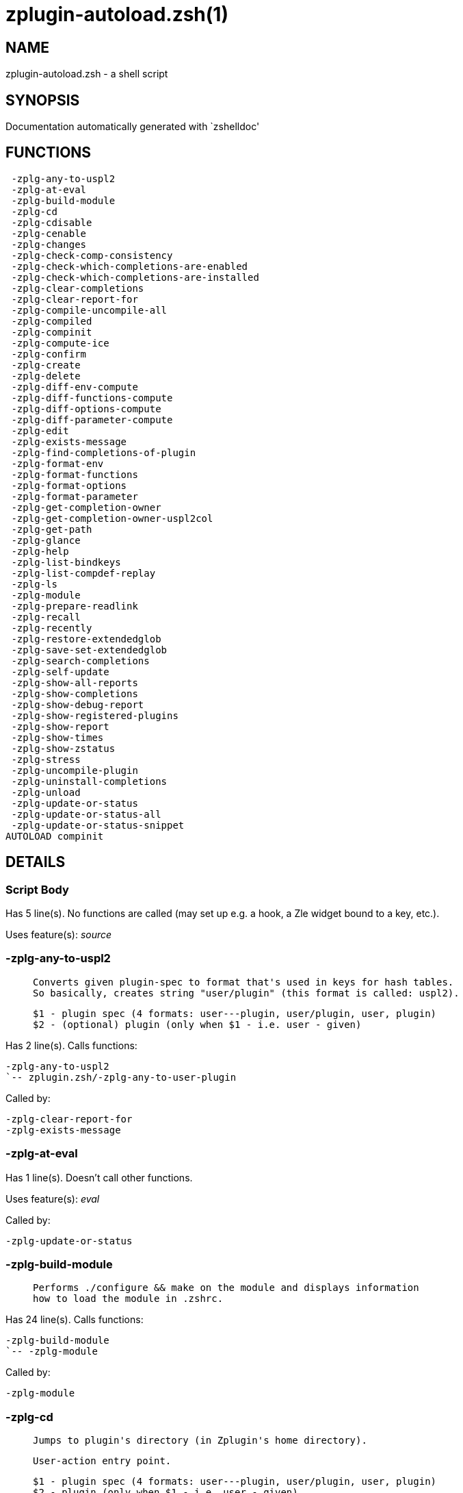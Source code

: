 zplugin-autoload.zsh(1)
=======================
:compat-mode!:

NAME
----
zplugin-autoload.zsh - a shell script

SYNOPSIS
--------
Documentation automatically generated with `zshelldoc'

FUNCTIONS
---------

 -zplg-any-to-uspl2
 -zplg-at-eval
 -zplg-build-module
 -zplg-cd
 -zplg-cdisable
 -zplg-cenable
 -zplg-changes
 -zplg-check-comp-consistency
 -zplg-check-which-completions-are-enabled
 -zplg-check-which-completions-are-installed
 -zplg-clear-completions
 -zplg-clear-report-for
 -zplg-compile-uncompile-all
 -zplg-compiled
 -zplg-compinit
 -zplg-compute-ice
 -zplg-confirm
 -zplg-create
 -zplg-delete
 -zplg-diff-env-compute
 -zplg-diff-functions-compute
 -zplg-diff-options-compute
 -zplg-diff-parameter-compute
 -zplg-edit
 -zplg-exists-message
 -zplg-find-completions-of-plugin
 -zplg-format-env
 -zplg-format-functions
 -zplg-format-options
 -zplg-format-parameter
 -zplg-get-completion-owner
 -zplg-get-completion-owner-uspl2col
 -zplg-get-path
 -zplg-glance
 -zplg-help
 -zplg-list-bindkeys
 -zplg-list-compdef-replay
 -zplg-ls
 -zplg-module
 -zplg-prepare-readlink
 -zplg-recall
 -zplg-recently
 -zplg-restore-extendedglob
 -zplg-save-set-extendedglob
 -zplg-search-completions
 -zplg-self-update
 -zplg-show-all-reports
 -zplg-show-completions
 -zplg-show-debug-report
 -zplg-show-registered-plugins
 -zplg-show-report
 -zplg-show-times
 -zplg-show-zstatus
 -zplg-stress
 -zplg-uncompile-plugin
 -zplg-uninstall-completions
 -zplg-unload
 -zplg-update-or-status
 -zplg-update-or-status-all
 -zplg-update-or-status-snippet
AUTOLOAD compinit

DETAILS
-------

Script Body
~~~~~~~~~~~

Has 5 line(s). No functions are called (may set up e.g. a hook, a Zle widget bound to a key, etc.).

Uses feature(s): _source_

-zplg-any-to-uspl2
~~~~~~~~~~~~~~~~~~

____
 
 Converts given plugin-spec to format that's used in keys for hash tables.
 So basically, creates string "user/plugin" (this format is called: uspl2).
 
 $1 - plugin spec (4 formats: user---plugin, user/plugin, user, plugin)
 $2 - (optional) plugin (only when $1 - i.e. user - given)
____

Has 2 line(s). Calls functions:

 -zplg-any-to-uspl2
 `-- zplugin.zsh/-zplg-any-to-user-plugin

Called by:

 -zplg-clear-report-for
 -zplg-exists-message

-zplg-at-eval
~~~~~~~~~~~~~

Has 1 line(s). Doesn't call other functions.

Uses feature(s): _eval_

Called by:

 -zplg-update-or-status

-zplg-build-module
~~~~~~~~~~~~~~~~~~

____
 
 Performs ./configure && make on the module and displays information
 how to load the module in .zshrc.
____

Has 24 line(s). Calls functions:

 -zplg-build-module
 `-- -zplg-module

Called by:

 -zplg-module

-zplg-cd
~~~~~~~~

____
 
 Jumps to plugin's directory (in Zplugin's home directory).
 
 User-action entry point.
 
 $1 - plugin spec (4 formats: user---plugin, user/plugin, user, plugin)
 $2 - plugin (only when $1 - i.e. user - given)
____

Has 13 line(s). Calls functions:

 -zplg-cd
 `-- -zplg-get-path
     |-- zplugin-side.zsh/-zplg-exists-physically
     |-- zplugin-side.zsh/-zplg-shands-exp
     |-- zplugin-side.zsh/-zplg-two-paths
     `-- zplugin.zsh/-zplg-any-to-user-plugin

Called by:

 zplugin.zsh/zplugin

-zplg-cdisable
~~~~~~~~~~~~~~

____
 
 Enables given installed completion.
 
 User-action entry point.
 
 $1 - e.g. "_mkdir" or "mkdir"
____

Has 30 line(s). Calls functions:

 -zplg-cdisable
 |-- -zplg-check-comp-consistency
 |-- -zplg-get-completion-owner-uspl2col
 |   |-- -zplg-get-completion-owner
 |   `-- zplugin-side.zsh/-zplg-any-colorify-as-uspl2
 `-- -zplg-prepare-readlink

Called by:

 zplugin.zsh/zplugin

-zplg-cenable
~~~~~~~~~~~~~

____
 
 Disables given installed completion.
 
 User-action entry point.
 
 $1 - e.g. "_mkdir" or "mkdir"
____

Has 31 line(s). Calls functions:

 -zplg-cenable
 |-- -zplg-check-comp-consistency
 |-- -zplg-get-completion-owner-uspl2col
 |   |-- -zplg-get-completion-owner
 |   `-- zplugin-side.zsh/-zplg-any-colorify-as-uspl2
 `-- -zplg-prepare-readlink

Called by:

 zplugin.zsh/zplugin

-zplg-changes
~~~~~~~~~~~~~

____
 
 Shows `git log` of given plugin.
 
 User-action entry point.
 
 $1 - plugin spec (4 formats: user---plugin, user/plugin, user, plugin)
 $2 - plugin (only when $1 - i.e. user - given)
____

Has 9 line(s). Calls functions:

 -zplg-changes
 |-- zplugin-side.zsh/-zplg-exists-physically-message
 `-- zplugin.zsh/-zplg-any-to-user-plugin

Called by:

 zplugin.zsh/zplugin

-zplg-check-comp-consistency
~~~~~~~~~~~~~~~~~~~~~~~~~~~~

____
 
 Zplugin creates symlink for each installed completion.
 This function checks whether given completion (i.e.
 file like "_mkdir") is indeed a symlink. Backup file
 is a completion that is disabled - has the leading "_"
 removed.
 
 $1 - path to completion within plugin's directory
 $2 - path to backup file within plugin's directory
____

Has 11 line(s). Doesn't call other functions.

Called by:

 -zplg-cdisable
 -zplg-cenable

-zplg-check-which-completions-are-enabled
~~~~~~~~~~~~~~~~~~~~~~~~~~~~~~~~~~~~~~~~~

____
 
 For each argument that each should be a path to completion
 within a plugin's dir, it checks whether that completion
 is disabled - returns 0 or 1 on corresponding positions
 in reply.
 
 Uninstalled completions will be reported as "0"
 - i.e. disabled
 
 $1, ... - path to completion within plugin's directory
____

Has 11 line(s). Doesn't call other functions.

Called by:

 -zplg-show-report

-zplg-check-which-completions-are-installed
~~~~~~~~~~~~~~~~~~~~~~~~~~~~~~~~~~~~~~~~~~~

____
 
 For each argument that each should be a path to completion
 within a plugin's dir, it checks whether that completion
 is installed - returns 0 or 1 on corresponding positions
 in reply.
 
 $1, ... - path to completion within plugin's directory
____

Has 12 line(s). Doesn't call other functions.

Called by:

 -zplg-show-report

-zplg-clear-completions
~~~~~~~~~~~~~~~~~~~~~~~

____
 
 Delete stray and improper completions.
 
 Completions live even when plugin isn't loaded - if they are
 installed and enabled.
 
 User-action entry point.
____

Has 37 line(s). Calls functions:

 -zplg-clear-completions
 |-- -zplg-get-completion-owner
 |-- -zplg-prepare-readlink
 `-- zplugin-side.zsh/-zplg-any-colorify-as-uspl2

Called by:

 zplugin.zsh/zplugin

-zplg-clear-report-for
~~~~~~~~~~~~~~~~~~~~~~

____
 
 Clears all report data for given user/plugin. This is
 done by resetting all related global ZPLG_* hashes.
 
 $1 - plugin spec (4 formats: user---plugin, user/plugin, user, plugin)
 $2 - (optional) plugin (only when $1 - i.e. user - given)
____

Has 23 line(s). Calls functions:

 -zplg-clear-report-for
 `-- -zplg-any-to-uspl2
     `-- zplugin.zsh/-zplg-any-to-user-plugin

Called by:

 -zplg-unload
 zplugin.zsh/-zplg-clear-debug-report

-zplg-compile-uncompile-all
~~~~~~~~~~~~~~~~~~~~~~~~~~~

____
 
 Compiles or uncompiles all existing (on disk) plugins.
 
 User-action entry point.
____

Has 23 line(s). Calls functions:

 -zplg-compile-uncompile-all
 |-- -zplg-uncompile-plugin
 |   |-- zplugin-side.zsh/-zplg-any-colorify-as-uspl2
 |   `-- zplugin.zsh/-zplg-any-to-user-plugin
 |-- zplugin-install.zsh/-zplg-compile-plugin
 |-- zplugin-side.zsh/-zplg-any-colorify-as-uspl2
 `-- zplugin.zsh/-zplg-any-to-user-plugin

Called by:

 zplugin.zsh/zplugin

-zplg-compiled
~~~~~~~~~~~~~~

____
 
 Displays list of plugins that are compiled.
 
 User-action entry point.
____

Has 26 line(s). Calls functions:

 -zplg-compiled
 |-- zplugin-side.zsh/-zplg-any-colorify-as-uspl2
 `-- zplugin.zsh/-zplg-any-to-user-plugin

Called by:

 zplugin.zsh/zplugin

-zplg-compinit
~~~~~~~~~~~~~~

____
 
 User-exposed `compinit' frontend which first ensures that all
 completions managed by Zplugin are forgotten by Zshell. After
 that it runs normal `compinit', which should more easily detect
 Zplugin's completions.
 
 No arguments.
____

Has 23 line(s). Calls functions:

 -zplg-compinit
 |-- compinit
 `-- zplugin-install.zsh/-zplg-forget-completion

Uses feature(s): _autoload_, _unfunction_

Called by:

 zplugin.zsh/zplugin

-zplg-compute-ice
~~~~~~~~~~~~~~~~~

____
 
 Computes ZPLG_ICE array (default, it can be specified via $3) from a) input
 ZPLG_ICE, b) static ice, c) saved ice, taking priorities into account. Also
 returns path to snippet directory and optional name of snippet file (only
 valid if ZPLG_ICE[svn] is not set).
 
 Can also pack resulting ices into ZPLG_SICE (see $2).
 
 $1 - URL (also plugin-spec)
 $2 - "pack" or "nopack" or "pack-nf" - packing means ZPLG_ICE wins with static ice;
 "pack-nf" means that disk-ices will be ignored (no-file?)
 $3 - name of output associative array, "ZPLG_ICE" is the default
 $4 - name of output string parameter, to hold path to directory ("local_dir")
 $5 - name of output string parameter, to hold filename ("filename")
____

Has 81 line(s). Calls functions:

 -zplg-compute-ice
 |-- zplugin-side.zsh/-zplg-exists-physically-message
 |-- zplugin-side.zsh/-zplg-shands-exp
 |-- zplugin-side.zsh/-zplg-two-paths
 `-- zplugin.zsh/-zplg-pack-ice

Called by:

 -zplg-recall
 -zplg-update-or-status-snippet
 -zplg-update-or-status

-zplg-confirm
~~~~~~~~~~~~~

____
 
 Prints given question, waits for "y" key, evals
 given expression if "y" obtained
 
 $1 - question
 $2 - expression
____

Has 5 line(s). Doesn't call other functions.

Uses feature(s): _eval_, _read_

Called by:

 -zplg-delete

-zplg-create
~~~~~~~~~~~~

____
 
 Creates a plugin, also on Github (if not "_local/name" plugin).
 
 User-action entry point.
 
 $1 - (optional) plugin spec (4 formats: user---plugin, user/plugin, user, plugin)
 $2 - (optional) plugin (only when $1 - i.e. user - given)
____

Has 61 line(s). Calls functions:

 -zplg-create
 |-- zplugin-side.zsh/-zplg-any-colorify-as-uspl2
 |-- zplugin-side.zsh/-zplg-exists-physically
 `-- zplugin.zsh/-zplg-any-to-user-plugin

Uses feature(s): _vared_

Called by:

 zplugin.zsh/zplugin

-zplg-delete
~~~~~~~~~~~~

____
 
 Deletes plugin's or snippet's directory (in Zplugin's home directory).
 
 User-action entry point.
 
 $1 - snippet URL or plugin spec (4 formats: user---plugin, user/plugin, user, plugin)
 $2 - plugin (only when $1 - i.e. user - given)
____

Has 42 line(s). Calls functions:

 -zplg-delete
 |-- -zplg-confirm
 |-- zplugin-side.zsh/-zplg-exists-physically-message
 |-- zplugin-side.zsh/-zplg-shands-exp
 |-- zplugin-side.zsh/-zplg-two-paths
 `-- zplugin.zsh/-zplg-any-to-user-plugin

Called by:

 zplugin.zsh/zplugin

-zplg-diff-env-compute
~~~~~~~~~~~~~~~~~~~~~~

____
 
 Computes ZPLG_PATH, ZPLG_FPATH that hold (f)path components
 added by plugin. Uses data gathered earlier by -zplg-diff-env().
 
 $1 - user/plugin
____

Has 30 line(s). Doesn't call other functions.

Called by:

 -zplg-show-report
 -zplg-unload

-zplg-diff-functions-compute
~~~~~~~~~~~~~~~~~~~~~~~~~~~~

____
 
 Computes ZPLG_FUNCTIONS that holds new functions added by plugin.
 Uses data gathered earlier by -zplg-diff-functions().
 
 $1 - user/plugin
____

Has 19 line(s). Doesn't call other functions.

Called by:

 -zplg-show-report
 -zplg-unload

-zplg-diff-options-compute
~~~~~~~~~~~~~~~~~~~~~~~~~~

____
 
 Computes ZPLG_OPTIONS that holds options changed by plugin.
 Uses data gathered earlier by -zplg-diff-options().
 
 $1 - user/plugin
____

Has 17 line(s). Doesn't call other functions.

Called by:

 -zplg-show-report
 -zplg-unload

-zplg-diff-parameter-compute
~~~~~~~~~~~~~~~~~~~~~~~~~~~~

____
 
 Computes ZPLG_PARAMETERS_PRE, ZPLG_PARAMETERS_POST that hold
 parameters created or changed (their type) by plugin. Uses
 data gathered earlier by -zplg-diff-parameter().
 
 $1 - user/plugin
____

Has 28 line(s). Doesn't call other functions.

Called by:

 -zplg-show-report
 -zplg-unload

-zplg-edit
~~~~~~~~~~

____
 
 Runs $EDITOR on source of given plugin. If the variable is not
 set then defaults to `vim'.
 
 User-action entry point.
 
 $1 - plugin spec (4 formats: user---plugin, user/plugin, user, plugin)
 $2 - plugin (only when $1 - i.e. user - given)
____

Has 13 line(s). Calls functions:

 -zplg-edit
 |-- zplugin-side.zsh/-zplg-exists-physically-message
 |-- zplugin-side.zsh/-zplg-first
 `-- zplugin.zsh/-zplg-any-to-user-plugin

Called by:

 zplugin.zsh/zplugin

-zplg-exists-message
~~~~~~~~~~~~~~~~~~~~

____
 
 Checks if plugin is loaded. Testable. Also outputs error
 message if plugin is not loaded.
 
 $1 - plugin spec (4 formats: user---plugin, user/plugin, user, plugin)
 $2 - (optional) plugin (only when $1 - i.e. user - given)
____

Has 7 line(s). Calls functions:

 -zplg-exists-message
 |-- -zplg-any-to-uspl2
 |   `-- zplugin.zsh/-zplg-any-to-user-plugin
 `-- zplugin-side.zsh/-zplg-any-colorify-as-uspl2

Called by:

 -zplg-show-report
 -zplg-unload

-zplg-find-completions-of-plugin
~~~~~~~~~~~~~~~~~~~~~~~~~~~~~~~~

____
 
 Searches for completions owned by given plugin.
 Returns them in `reply' array.
 
 $1 - plugin spec (4 formats: user---plugin, user/plugin, user, plugin)
 $2 - plugin (only when $1 - i.e. user - given)
____

Has 6 line(s). Calls functions:

 -zplg-find-completions-of-plugin
 `-- zplugin.zsh/-zplg-any-to-user-plugin

Called by:

 -zplg-show-report

-zplg-format-env
~~~~~~~~~~~~~~~~

____
 
 Creates one-column text about FPATH or PATH elements
 added when given plugin was loaded.
 
 $1 - user/plugin (i.e. uspl2 format of plugin-spec)
 $2 - if 1, then examine PATH, if 2, then examine FPATH
____

Has 16 line(s). Doesn't call other functions.

Called by:

 -zplg-show-report

-zplg-format-functions
~~~~~~~~~~~~~~~~~~~~~~

____
 
 Creates a one or two columns text with functions created
 by given plugin.
 
 $1 - user/plugin (i.e. uspl2 format of plugin-spec)
____

Has 36 line(s). Doesn't call other functions.

Called by:

 -zplg-show-report

-zplg-format-options
~~~~~~~~~~~~~~~~~~~~

____
 
 Creates one-column text about options that changed when
 plugin "$1" was loaded.
 
 $1 - user/plugin (i.e. uspl2 format of plugin-spec)
____

Has 21 line(s). Calls functions:

 -zplg-format-options
 |-- -zplg-restore-extendedglob
 `-- -zplg-save-set-extendedglob

Called by:

 -zplg-show-report

-zplg-format-parameter
~~~~~~~~~~~~~~~~~~~~~~

____
 
 Creates one column text that lists global parameters that
 changed when the given plugin was loaded.
 
 $1 - user/plugin (i.e. uspl2 format of plugin-spec)
____

Has 34 line(s). Doesn't call other functions.

Called by:

 -zplg-show-report

-zplg-get-completion-owner
~~~~~~~~~~~~~~~~~~~~~~~~~~

____
 
 Returns "user---plugin" string (uspl1 format) of plugin that
 owns given completion.
 
 Both :A and readlink will be used, then readlink's output if
 results differ. Readlink might not be available.
 
 :A will read the link "twice" and give the final repository
 directory, possibly without username in the uspl format;
 readlink will read the link "once"
 
 $1 - absolute path to completion file (in COMPLETIONS_DIR)
 $2 - readlink command (":" or "readlink")
____

Has 22 line(s). Doesn't call other functions.

Called by:

 -zplg-clear-completions
 -zplg-get-completion-owner-uspl2col
 -zplg-show-completions

-zplg-get-completion-owner-uspl2col
~~~~~~~~~~~~~~~~~~~~~~~~~~~~~~~~~~~

____
 
 For shortening of code - returns colorized plugin name
 that owns given completion.
 
 $1 - absolute path to completion file (in COMPLETIONS_DIR)
 $2 - readlink command (":" or "readlink")
____

Has 2 line(s). Calls functions:

 -zplg-get-completion-owner-uspl2col
 |-- -zplg-get-completion-owner
 `-- zplugin-side.zsh/-zplg-any-colorify-as-uspl2

Called by:

 -zplg-cdisable
 -zplg-cenable

-zplg-get-path
~~~~~~~~~~~~~~

____
 
 Returns path of given ID-string, which may be a plugin-spec
 (like "user/plugin" or "user" "plugin"), an absolute path
 ("%" "/home/..." and also "%SNIPPETS/..." etc.), or a plugin
 nickname (i.e. id-as'' ice-mod), or a snippet nickname.
____

Has 35 line(s). Calls functions:

 -zplg-get-path
 |-- zplugin-side.zsh/-zplg-exists-physically
 |-- zplugin-side.zsh/-zplg-shands-exp
 |-- zplugin-side.zsh/-zplg-two-paths
 `-- zplugin.zsh/-zplg-any-to-user-plugin

Called by:

 -zplg-cd
 -zplg-uninstall-completions

-zplg-glance
~~~~~~~~~~~~

____
 
 Shows colorized source code of plugin. Is able to use pygmentize,
 highlight, GNU source-highlight.
 
 User-action entry point.
 
 $1 - plugin spec (4 formats: user---plugin, user/plugin, user, plugin)
 $2 - plugin (only when $1 - i.e. user - given)
____

Has 39 line(s). Calls functions:

 -zplg-glance
 |-- zplugin-side.zsh/-zplg-exists-physically-message
 |-- zplugin-side.zsh/-zplg-first
 `-- zplugin.zsh/-zplg-any-to-user-plugin

Called by:

 zplugin.zsh/zplugin

-zplg-help
~~~~~~~~~~

____
 
 Shows usage information.
 
 User-action entry point.
____

Has 52 line(s). Doesn't call other functions.

Called by:

 zplugin.zsh/zplugin

-zplg-list-bindkeys
~~~~~~~~~~~~~~~~~~~

Has 42 line(s). Calls functions:

 -zplg-list-bindkeys
 `-- zplugin-side.zsh/-zplg-any-colorify-as-uspl2

Called by:

 zplugin.zsh/zplugin

-zplg-list-compdef-replay
~~~~~~~~~~~~~~~~~~~~~~~~~

____
 
 Shows recorded compdefs (called by plugins loaded earlier).
 Plugins often call `compdef' hoping for `compinit' being
 already ran. Zplugin solves this by recording compdefs.
 
 User-action entry point.
____

Has 5 line(s). Doesn't call other functions.

Called by:

 zplugin.zsh/zplugin

-zplg-ls
~~~~~~~~

Has 19 line(s). Doesn't call other functions.

Called by:

 zplugin.zsh/zplugin

-zplg-module
~~~~~~~~~~~~

____
 
 Function that has sub-commands passed as long-options (with two dashes, --).
 It's an attempt to plugin only this one function into `zplugin' function
 defined in zplugin.zsh, to not make this file longer than it's needed.
____

Has 24 line(s). Calls functions:

 -zplg-module
 `-- -zplg-build-module

Called by:

 -zplg-build-module
 zplugin.zsh/zplugin

-zplg-prepare-readlink
~~~~~~~~~~~~~~~~~~~~~~

____
 
 Prepares readlink command, used for establishing completion's owner.
 
 $REPLY = ":" or "readlink"
____

Has 4 line(s). Doesn't call other functions.

Uses feature(s): _type_

Called by:

 -zplg-cdisable
 -zplg-cenable
 -zplg-clear-completions
 -zplg-show-completions

-zplg-recall
~~~~~~~~~~~~

Has 26 line(s). Calls functions:

 -zplg-recall
 `-- -zplg-compute-ice
     |-- zplugin-side.zsh/-zplg-exists-physically-message
     |-- zplugin-side.zsh/-zplg-shands-exp
     |-- zplugin-side.zsh/-zplg-two-paths
     `-- zplugin.zsh/-zplg-pack-ice

Uses feature(s): _wait_

Called by:

 zplugin.zsh/zplugin

-zplg-recently
~~~~~~~~~~~~~~

____
 
 Shows plugins that obtained commits in specified past time.
 
 User-action entry point.
 
 $1 - time spec, e.g. "1 week"
____

Has 26 line(s). Calls functions:

 -zplg-recently
 `-- zplugin-side.zsh/-zplg-any-colorify-as-uspl2

Called by:

 zplugin.zsh/zplugin

-zplg-restore-extendedglob
~~~~~~~~~~~~~~~~~~~~~~~~~~

____
 
 Restores extendedglob-option from state saved earlier.
____

Has 1 line(s). Doesn't call other functions.

Called by:

 -zplg-format-options
 -zplg-show-registered-plugins
 -zplg-unload

-zplg-save-set-extendedglob
~~~~~~~~~~~~~~~~~~~~~~~~~~~

____
 
 Enables extendedglob-option first saving if it was already
 enabled, for restoration of this state later.
____

Has 2 line(s). Doesn't call other functions.

Called by:

 -zplg-format-options
 -zplg-show-registered-plugins
 -zplg-unload

-zplg-search-completions
~~~~~~~~~~~~~~~~~~~~~~~~

____
 
 While -zplg-show-completions() shows what completions are
 installed, this functions searches through all plugin dirs
 showing what's available in general (for installation).
 
 User-action entry point.
____

Has 43 line(s). Calls functions:

 -zplg-search-completions
 `-- zplugin-side.zsh/-zplg-any-colorify-as-uspl2

Called by:

 zplugin.zsh/zplugin

-zplg-self-update
~~~~~~~~~~~~~~~~~

____
 
 Updates Zplugin code (does a git pull).
 
 User-action entry point.
____

Has 21 line(s). Doesn't call other functions.

Uses feature(s): _zcompile_

Called by:

 zplugin.zsh/zplugin

-zplg-show-all-reports
~~~~~~~~~~~~~~~~~~~~~~

____
 
 Displays reports of all loaded plugins.
 
 User-action entry point.
____

Has 5 line(s). Calls functions:

 -zplg-show-all-reports
 `-- -zplg-show-report
     |-- -zplg-check-which-completions-are-enabled
     |-- -zplg-check-which-completions-are-installed
     |-- -zplg-diff-env-compute
     |-- -zplg-diff-functions-compute
     |-- -zplg-diff-options-compute
     |-- -zplg-diff-parameter-compute
     |-- -zplg-exists-message
     |   |-- -zplg-any-to-uspl2
     |   |   `-- zplugin.zsh/-zplg-any-to-user-plugin
     |   `-- zplugin-side.zsh/-zplg-any-colorify-as-uspl2
     |-- -zplg-find-completions-of-plugin
     |   `-- zplugin.zsh/-zplg-any-to-user-plugin
     |-- -zplg-format-env
     |-- -zplg-format-functions
     |-- -zplg-format-options
     |   |-- -zplg-restore-extendedglob
     |   `-- -zplg-save-set-extendedglob
     |-- -zplg-format-parameter
     `-- zplugin.zsh/-zplg-any-to-user-plugin

Called by:

 zplugin.zsh/zplugin

-zplg-show-completions
~~~~~~~~~~~~~~~~~~~~~~

____
 
 Display installed (enabled and disabled), completions. Detect
 stray and improper ones.
 
 Completions live even when plugin isn't loaded - if they are
 installed and enabled.
 
 User-action entry point.
____

Has 72 line(s). Calls functions:

 -zplg-show-completions
 |-- -zplg-get-completion-owner
 |-- -zplg-prepare-readlink
 `-- zplugin-side.zsh/-zplg-any-colorify-as-uspl2

Called by:

 zplugin.zsh/zplugin

-zplg-show-debug-report
~~~~~~~~~~~~~~~~~~~~~~~

____
 
 Displays dtrace report (data recorded in interactive session).
 
 User-action entry point.
____

Has 1 line(s). Calls functions:

 -zplg-show-debug-report
 `-- -zplg-show-report
     |-- -zplg-check-which-completions-are-enabled
     |-- -zplg-check-which-completions-are-installed
     |-- -zplg-diff-env-compute
     |-- -zplg-diff-functions-compute
     |-- -zplg-diff-options-compute
     |-- -zplg-diff-parameter-compute
     |-- -zplg-exists-message
     |   |-- -zplg-any-to-uspl2
     |   |   `-- zplugin.zsh/-zplg-any-to-user-plugin
     |   `-- zplugin-side.zsh/-zplg-any-colorify-as-uspl2
     |-- -zplg-find-completions-of-plugin
     |   `-- zplugin.zsh/-zplg-any-to-user-plugin
     |-- -zplg-format-env
     |-- -zplg-format-functions
     |-- -zplg-format-options
     |   |-- -zplg-restore-extendedglob
     |   `-- -zplg-save-set-extendedglob
     |-- -zplg-format-parameter
     `-- zplugin.zsh/-zplg-any-to-user-plugin

Called by:

 zplugin.zsh/zplugin

-zplg-show-registered-plugins
~~~~~~~~~~~~~~~~~~~~~~~~~~~~~

____
 
 Lists loaded plugins (subcommands list, lodaded).
 
 User-action entry point.
____

Has 21 line(s). Calls functions:

 -zplg-show-registered-plugins
 |-- -zplg-restore-extendedglob
 |-- -zplg-save-set-extendedglob
 `-- zplugin-side.zsh/-zplg-any-colorify-as-uspl2

Called by:

 zplugin.zsh/zplugin

-zplg-show-report
~~~~~~~~~~~~~~~~~

____
 
 Displays report of the plugin given.
 
 User-action entry point.
 
 $1 - plugin spec (4 formats: user---plugin, user/plugin, user (+ plugin in $2), plugin)
 $2 - plugin (only when $1 - i.e. user - given)
____

Has 63 line(s). Calls functions:

 -zplg-show-report
 |-- -zplg-check-which-completions-are-enabled
 |-- -zplg-check-which-completions-are-installed
 |-- -zplg-diff-env-compute
 |-- -zplg-diff-functions-compute
 |-- -zplg-diff-options-compute
 |-- -zplg-diff-parameter-compute
 |-- -zplg-exists-message
 |   |-- -zplg-any-to-uspl2
 |   |   `-- zplugin.zsh/-zplg-any-to-user-plugin
 |   `-- zplugin-side.zsh/-zplg-any-colorify-as-uspl2
 |-- -zplg-find-completions-of-plugin
 |   `-- zplugin.zsh/-zplg-any-to-user-plugin
 |-- -zplg-format-env
 |-- -zplg-format-functions
 |-- -zplg-format-options
 |   |-- -zplg-restore-extendedglob
 |   `-- -zplg-save-set-extendedglob
 |-- -zplg-format-parameter
 `-- zplugin.zsh/-zplg-any-to-user-plugin

Called by:

 -zplg-show-all-reports
 -zplg-show-debug-report
 zplugin.zsh/zplugin

-zplg-show-times
~~~~~~~~~~~~~~~~

____
 
 Shows loading times of all loaded plugins.
 
 User-action entry point.
____

Has 32 line(s). Calls functions:

 -zplg-show-times
 `-- zplugin-side.zsh/-zplg-any-colorify-as-uspl2

Called by:

 zplugin.zsh/zplugin

-zplg-show-zstatus
~~~~~~~~~~~~~~~~~~

____
 
 Shows Zplugin status, i.e. number of loaded plugins,
 of available completions, etc.
 
 User-action entry point.
____

Has 41 line(s). Doesn't call other functions.

Called by:

 zplugin.zsh/zplugin

-zplg-stress
~~~~~~~~~~~~

____
 
 Compiles plugin with various options on and off to see
 how well the code is written. The options are:
 
 NO_SHORT_LOOPS, IGNORE_BRACES, IGNORE_CLOSE_BRACES, SH_GLOB,
 CSH_JUNKIE_QUOTES, NO_MULTI_FUNC_DEF.
 
 User-action entry point.
 
 $1 - plugin spec (4 formats: user---plugin, user/plugin, user, plugin)
 $2 - plugin (only when $1 - i.e. user - given)
____

Has 35 line(s). Calls functions:

 -zplg-stress
 |-- zplugin-side.zsh/-zplg-exists-physically-message
 |-- zplugin-side.zsh/-zplg-first
 `-- zplugin.zsh/-zplg-any-to-user-plugin

Uses feature(s): _zcompile_

Called by:

 zplugin.zsh/zplugin

-zplg-uncompile-plugin
~~~~~~~~~~~~~~~~~~~~~~

____
 
 Uncompiles given plugin.
 
 User-action entry point.
 
 $1 - plugin spec (4 formats: user---plugin, user/plugin, user (+ plugin in $2), plugin)
 $2 - plugin (only when $1 - i.e. user - given)
____

Has 22 line(s). Calls functions:

 -zplg-uncompile-plugin
 |-- zplugin-side.zsh/-zplg-any-colorify-as-uspl2
 `-- zplugin.zsh/-zplg-any-to-user-plugin

Called by:

 -zplg-compile-uncompile-all
 zplugin.zsh/zplugin

-zplg-uninstall-completions
~~~~~~~~~~~~~~~~~~~~~~~~~~~

____
 
 Removes all completions of given plugin from Zshell (i.e. from FPATH).
 The FPATH is typically `~/.zplugin/completions/'.
 
 $1 - plugin spec (4 formats: user---plugin, user/plugin, user, plugin)
 $2 - plugin (only when $1 - i.e. user - given)
____

Has 41 line(s). Calls functions:

 -zplg-uninstall-completions
 |-- -zplg-get-path
 |   |-- zplugin-side.zsh/-zplg-exists-physically
 |   |-- zplugin-side.zsh/-zplg-shands-exp
 |   |-- zplugin-side.zsh/-zplg-two-paths
 |   `-- zplugin.zsh/-zplg-any-to-user-plugin
 `-- zplugin-install.zsh/-zplg-forget-completion

Called by:

 zplugin.zsh/zplugin

-zplg-unload
~~~~~~~~~~~~

____
 
 1. Unfunction functions (created by plugin)
 2. Delete bindkeys (...)
 3. Delete Zstyles
 4. Restore options
 5. Remove aliases
 6. Restore Zle state
 7. Clean-up FPATH and PATH
 8. Delete created variables
 9. Forget the plugin
 
 User-action entry point.
 
 $1 - plugin spec (4 formats: user---plugin, user/plugin, user, plugin)
 $2 - plugin (only when $1 - i.e. user - given)
____

Has 247 line(s). Calls functions:

 -zplg-unload
 |-- -zplg-clear-report-for
 |   `-- -zplg-any-to-uspl2
 |       `-- zplugin.zsh/-zplg-any-to-user-plugin
 |-- -zplg-diff-env-compute
 |-- -zplg-diff-functions-compute
 |-- -zplg-diff-options-compute
 |-- -zplg-diff-parameter-compute
 |-- -zplg-exists-message
 |   |-- -zplg-any-to-uspl2
 |   |   `-- zplugin.zsh/-zplg-any-to-user-plugin
 |   `-- zplugin-side.zsh/-zplg-any-colorify-as-uspl2
 |-- -zplg-restore-extendedglob
 |-- -zplg-save-set-extendedglob
 |-- zplugin-side.zsh/-zplg-any-colorify-as-uspl2
 |-- zplugin.zsh/-zplg-any-to-user-plugin
 |-- zplugin.zsh/-zplg-clear-debug-report
 `-- zplugin.zsh/-zplg-unregister-plugin

Uses feature(s): _alias_, _bindkey_, _unalias_, _unfunction_, _zle_, _zstyle_

Called by:

 zplugin.zsh/-zplg-debug-unload
 zplugin.zsh/-zplg-run-task
 zplugin.zsh/zplugin

-zplg-update-or-status
~~~~~~~~~~~~~~~~~~~~~~

____
 
 Updates (git pull) or does `git status' for given plugin.
 
 User-action entry point.
 
 $1 - "status" for status, other for update
 $2 - plugin spec (4 formats: user---plugin, user/plugin, user (+ plugin in $2), plugin)
 $3 - plugin (only when $1 - i.e. user - given)
____

Has 121 line(s). Calls functions:

 -zplg-update-or-status
 |-- -zplg-at-eval
 |-- -zplg-compute-ice
 |   |-- zplugin-side.zsh/-zplg-exists-physically-message
 |   |-- zplugin-side.zsh/-zplg-shands-exp
 |   |-- zplugin-side.zsh/-zplg-two-paths
 |   `-- zplugin.zsh/-zplg-pack-ice
 |-- -zplg-update-or-status-snippet
 |   |-- -zplg-compute-ice
 |   |   |-- zplugin-side.zsh/-zplg-exists-physically-message
 |   |   |-- zplugin-side.zsh/-zplg-shands-exp
 |   |   |-- zplugin-side.zsh/-zplg-two-paths
 |   |   `-- zplugin.zsh/-zplg-pack-ice
 |   `-- zplugin.zsh/-zplg-load-snippet
 |-- zplugin-install.zsh/-zplg-get-latest-gh-r-version
 |-- zplugin-install.zsh/-zplg-setup-plugin-dir
 |-- zplugin-side.zsh/-zplg-any-colorify-as-uspl2
 |-- zplugin-side.zsh/-zplg-exists-physically-message
 |-- zplugin-side.zsh/-zplg-store-ices
 |-- zplugin-side.zsh/-zplg-two-paths
 `-- zplugin.zsh/-zplg-any-to-user-plugin

Uses feature(s): _kill_, _read_, _source_, _wait_

Called by:

 -zplg-update-or-status-all
 zplugin.zsh/zplugin

-zplg-update-or-status-all
~~~~~~~~~~~~~~~~~~~~~~~~~~

____
 
 Updates (git pull) or does `git status` for all existing plugins.
 This includes also plugins that are not loaded into Zsh (but exist
 on disk). Also updates (i.e. redownloads) snippets.
 
 User-action entry point.
____

Has 63 line(s). Calls functions:

 -zplg-update-or-status-all
 |-- -zplg-update-or-status
 |   |-- -zplg-at-eval
 |   |-- -zplg-compute-ice
 |   |   |-- zplugin-side.zsh/-zplg-exists-physically-message
 |   |   |-- zplugin-side.zsh/-zplg-shands-exp
 |   |   |-- zplugin-side.zsh/-zplg-two-paths
 |   |   `-- zplugin.zsh/-zplg-pack-ice
 |   |-- -zplg-update-or-status-snippet
 |   |   |-- -zplg-compute-ice
 |   |   |   |-- zplugin-side.zsh/-zplg-exists-physically-message
 |   |   |   |-- zplugin-side.zsh/-zplg-shands-exp
 |   |   |   |-- zplugin-side.zsh/-zplg-two-paths
 |   |   |   `-- zplugin.zsh/-zplg-pack-ice
 |   |   `-- zplugin.zsh/-zplg-load-snippet
 |   |-- zplugin-install.zsh/-zplg-get-latest-gh-r-version
 |   |-- zplugin-install.zsh/-zplg-setup-plugin-dir
 |   |-- zplugin-side.zsh/-zplg-any-colorify-as-uspl2
 |   |-- zplugin-side.zsh/-zplg-exists-physically-message
 |   |-- zplugin-side.zsh/-zplg-store-ices
 |   |-- zplugin-side.zsh/-zplg-two-paths
 |   `-- zplugin.zsh/-zplg-any-to-user-plugin
 |-- -zplg-update-or-status-snippet
 |   |-- -zplg-compute-ice
 |   |   |-- zplugin-side.zsh/-zplg-exists-physically-message
 |   |   |-- zplugin-side.zsh/-zplg-shands-exp
 |   |   |-- zplugin-side.zsh/-zplg-two-paths
 |   |   `-- zplugin.zsh/-zplg-pack-ice
 |   `-- zplugin.zsh/-zplg-load-snippet
 |-- zplugin-side.zsh/-zplg-any-colorify-as-uspl2
 `-- zplugin.zsh/-zplg-any-to-user-plugin

Called by:

 zplugin.zsh/zplugin

-zplg-update-or-status-snippet
~~~~~~~~~~~~~~~~~~~~~~~~~~~~~~

____
 
 
 Implements update or status operation for snippet given by URL.
 
 $1 - "status" or "update"
 $2 - snippet URL
____

Has 19 line(s). Calls functions:

 -zplg-update-or-status-snippet
 |-- -zplg-compute-ice
 |   |-- zplugin-side.zsh/-zplg-exists-physically-message
 |   |-- zplugin-side.zsh/-zplg-shands-exp
 |   |-- zplugin-side.zsh/-zplg-two-paths
 |   `-- zplugin.zsh/-zplg-pack-ice
 `-- zplugin.zsh/-zplg-load-snippet

Called by:

 -zplg-update-or-status-all
 -zplg-update-or-status

compinit
~~~~~~~~

Has 549 line(s). Doesn't call other functions.

Uses feature(s): _autoload_, _bindkey_, _eval_, _read_, _unfunction_, _zle_, _zstyle_

Called by:

 -zplg-compinit

